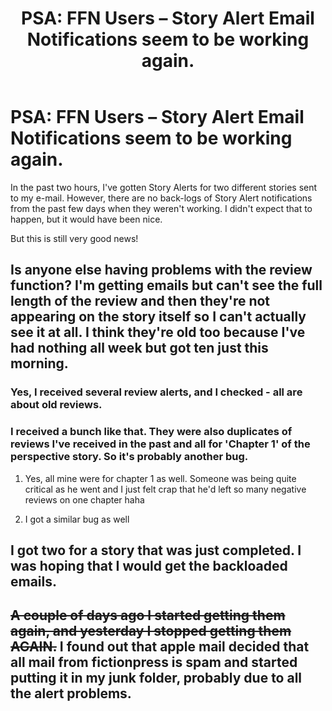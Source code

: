 #+TITLE: PSA: FFN Users -- Story Alert Email Notifications seem to be working again.

* PSA: FFN Users -- Story Alert Email Notifications seem to be working again.
:PROPERTIES:
:Author: SoulxxBondz
:Score: 24
:DateUnix: 1494476781.0
:DateShort: 2017-May-11
:END:
In the past two hours, I've gotten Story Alerts for two different stories sent to my e-mail. However, there are no back-logs of Story Alert notifications from the past few days when they weren't working. I didn't expect that to happen, but it would have been nice.

But this is still very good news!


** Is anyone else having problems with the review function? I'm getting emails but can't see the full length of the review and then they're not appearing on the story itself so I can't actually see it at all. I think they're old too because I've had nothing all week but got ten just this morning.
:PROPERTIES:
:Author: FloreatCastellum
:Score: 1
:DateUnix: 1494492265.0
:DateShort: 2017-May-11
:END:

*** Yes, I received several review alerts, and I checked - all are about old reviews.
:PROPERTIES:
:Author: Starfox5
:Score: 1
:DateUnix: 1494493482.0
:DateShort: 2017-May-11
:END:


*** I received a bunch like that. They were also duplicates of reviews I've received in the past and all for 'Chapter 1' of the perspective story. So it's probably another bug.
:PROPERTIES:
:Author: TE7
:Score: 1
:DateUnix: 1494504865.0
:DateShort: 2017-May-11
:END:

**** Yes, all mine were for chapter 1 as well. Someone was being quite critical as he went and I just felt crap that he'd left so many negative reviews on one chapter haha
:PROPERTIES:
:Author: FloreatCastellum
:Score: 1
:DateUnix: 1494506353.0
:DateShort: 2017-May-11
:END:


**** I got a similar bug as well
:PROPERTIES:
:Author: Flye_Autumne
:Score: 1
:DateUnix: 1494508490.0
:DateShort: 2017-May-11
:END:


** I got two for a story that was just completed. I was hoping that I would get the backloaded emails.
:PROPERTIES:
:Author: midasgoldentouch
:Score: 1
:DateUnix: 1494523490.0
:DateShort: 2017-May-11
:END:


** +A couple of days ago I started getting them again, and yesterday I stopped getting them AGAIN.+ I found out that apple mail decided that all mail from fictionpress is spam and started putting it in my junk folder, probably due to all the alert problems.
:PROPERTIES:
:Author: LurkerBeDammed
:Score: 1
:DateUnix: 1494670980.0
:DateShort: 2017-May-13
:END:
